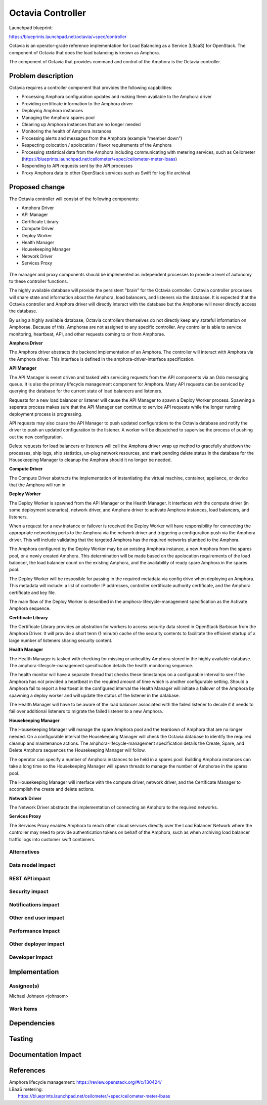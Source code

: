 ..
 This work is licensed under a Creative Commons Attribution 3.0 Unported
 License.

 http://creativecommons.org/licenses/by/3.0/legalcode

==========================================
Octavia Controller
==========================================

Launchpad blueprint:

https://blueprints.launchpad.net/octavia/+spec/controller

Octavia is an operator-grade reference implementation for Load Balancing as a
Service (LBaaS) for OpenStack.  The component of Octavia that does the load
balancing is known as Amphora.

The component of Octavia that provides command and control of the Amphora is
the Octavia controller.

Problem description
===================

Octavia requires a controller component that provides the following
capabilities:

* Processing Amphora configuration updates and making them available to the
  Amphora driver
* Providing certificate information to the Amphora driver
* Deploying Amphora instances
* Managing the Amphora spares pool
* Cleaning up Amphora instances that are no longer needed
* Monitoring the health of Amphora instances
* Processing alerts and messages from the Amphora (example "member down")
* Respecting colocation / apolocation / flavor requirements of the Amphora
* Processing statistical data from the Amphora including communicating with
  metering services, such as Ceilometer
  (https://blueprints.launchpad.net/ceilometer/+spec/ceilometer-meter-lbaas)
* Responding to API requests sent by the API processes
* Proxy Amphora data to other OpenStack services such as Swift for log file
  archival

Proposed change
===============

The Octavia controller will consist of the following components:

* Amphora Driver
* API Manager
* Certificate Library
* Compute Driver
* Deploy Worker
* Health Manager
* Housekeeping Manager
* Network Driver
* Services Proxy

 .. graphviz:: controller.dot

The manager and proxy components should be implemented as independent
processes to provide a level of autonomy to these controller functions.

The highly available database will provide the persistent "brain" for the
Octavia controller.  Octavia controller processes will share state and
information about the Amphora, load balancers, and listeners via the database.
It is expected that the Octavia controller and Amphora driver will directly
interact with the database but the Amphorae will never directly access the
database.

By using a highly available database, Octavia controllers themselves do not
directly keep any stateful information on Amphorae. Because of this, Amphorae
are not assigned to any specific controller. Any controller is able to service
monitoring, heartbeat, API, and other requests coming to or from Amphorae.

**Amphora Driver**

The Amphora driver abstracts the backend implementation of an Amphora.  The
controller will interact with Amphora via the Amphora driver.  This interface
is defined in the amphora-driver-interface specification.

**API Manager**

The API Manager is event driven and tasked with servicing requests from the
API components via an Oslo messaging queue.  It is also the primary lifecycle
management component for Amphora.  Many API requests can be serviced by
querying the database for the current state of load balancers and listeners.

Requests for a new load balancer or listener will cause the API Manager to
spawn a Deploy Worker process.  Spawning a seperate process makes sure that
the API Manager can continue to service API requests while the longer running
deployment process is progressing.

API requests may also cause the API Manager to push updated configurations to
the Octavia database and notify the driver to push an updated configuration
to the listener.  A worker will be dispatched to supervise the process of
pushing out the new configuration.

Delete requests for load balancers or listeners will call the Amphora driver
wrap up method to gracefully shutdown the processes, ship logs, ship
statistics, un-plug network resources, and mark pending delete status in the
database for the Housekeeping Manager to cleanup the Amphora should it no
longer be needed.

**Compute Driver**

The Compute Driver abstracts the implementation of instantiating the virtual
machine, container, appliance, or device that the Amphora will run in.

**Deploy Worker**

The Deploy Worker is spawned from the API Manager or the Health
Manager.  It interfaces with the compute driver (in some deployment scenarios),
network driver, and Amphora driver to activate Amphora instances,
load balancers, and listeners.

When a request for a new instance or failover is received the Deploy Worker
will have responsibility for connecting the appropriate networking ports to the
Amphora via the network driver and triggering a configuration push via the
Amphora driver.  This will include validating that the targeted Amphora
has the required networks plumbed to the Amphora.

The Amphora configured by the Deploy Worker may be an existing Amphora
instance, a new Amphora from the spares pool, or a newly created Amphora.
This determination will be made based on the apolocation requirements of
the load balancer, the load balancer count on the existing Amphora, and
the availability of ready spare Amphora in the spares pool.

The Deploy Worker will be resposible for passing in the required metadata
via config drive when deploying an Amphora.  This metadata will include:
a list of controller IP addresses, controller certificate authority
certificate, and the Amphora certificate and key file.

The main flow of the Deploy Worker is described in the
amphora-lifecycle-management specification as the Activate Amphora sequence.

**Certificate Library**

The Certificate Library provides an abstration for workers to access security
data stored in OpenStack Barbican from the Amphora Driver.  It will provide a
short term (1 minute) cache of the security contents to facilitate the
efficient startup of a large number of listeners sharing security content.

**Health Manager**

The Health Manager is tasked with checking for missing or unhealthy Amphora
stored in the highly available database.  The amphora-lifecycle-management
specification details the health monitoring sequence.

The health monitor will have a separate thread that checks these timestamps on
a configurable interval to see if the Amphora has not provided a heartbeat in
the required amount of time which is another configurable setting.  Should a
Amphora fail to report a heartbeat in the configured interval the
Health Manager will initiate a failover of the Amphora by spawning a deploy
worker and will update the status of the listener in the database.

The Health Manager will have to be aware of the load balancer associated with
the failed listener to decide if it needs to fail over additional listeners to
migrate the failed listener to a new Amphora.

**Housekeeping Manager**

The Housekeeping Manager will manage the spare Amphora pool and the teardown
of Amphora that are no longer needed.  On a configurable interval the
Housekeeping Manager will check the Octavia database to identify the required
cleanup and maintenance actions.  The amphora-lifecycle-management
specification details the Create, Spare, and Delete Amphora sequences the
Housekeeping Manager will follow.

The operator can specify a number of Amphora instances to be held in a spares
pool.  Building Amphora instances can take a long time so the Housekeeping
Manager will spawn threads to manage the number of Amphorae in the spares pool.

The Housekeeping Manager will interface with the compute driver,
network driver, and the Certificate Manager to accomplish the create
and delete actions.

**Network Driver**

The Network Driver abstracts the implementation of connecting an Amphora to
the required networks.

**Services Proxy**

The Services Proxy enables Amphora to reach other cloud services directly over
the Load Balancer Network where the controller may need to provide
authentication tokens on behalf of the Amphora, such as when archiving load
balancer traffic logs into customer swift containers.


Alternatives
------------


Data model impact
-----------------


REST API impact
---------------


Security impact
---------------


Notifications impact
--------------------


Other end user impact
---------------------


Performance Impact
------------------


Other deployer impact
---------------------


Developer impact
----------------


Implementation
==============

Assignee(s)
-----------
Michael Johnson <johnsom>

Work Items
----------


Dependencies
============


Testing
=======


Documentation Impact
====================


References
==========

| Amphora lifecycle management: https://review.openstack.org/#/c/130424/
| LBaaS metering:
|    https://blueprints.launchpad.net/ceilometer/+spec/ceilometer-meter-lbaas
